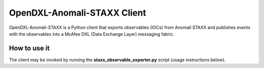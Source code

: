 .. OpenDXL-Anomali-STAXX documentation master file, created by
   sphinx-quickstart on Wed Dec  6 10:45:10 2017.
   You can adapt this file completely to your liking, but it should at least
   contain the root `toctree` directive.

OpenDXL-Anomali-STAXX Client
============================

OpenDXL-Anomali-STAXX is a Python client that exports observables (IOCs) from Anomali STAXX 
and publishes events with the observables into a McAfee DXL (Data Exchange Layer) messaging 
fabric.

How to use it
-------------
The client may be invoked by running the **staxx_observable_exporter.py** script (usage instructions
below).

.. argparse::
   :filename: ../staxx_exporter.py
   :func: create_arg_parser
   :prog: staxx_observable_exporter
